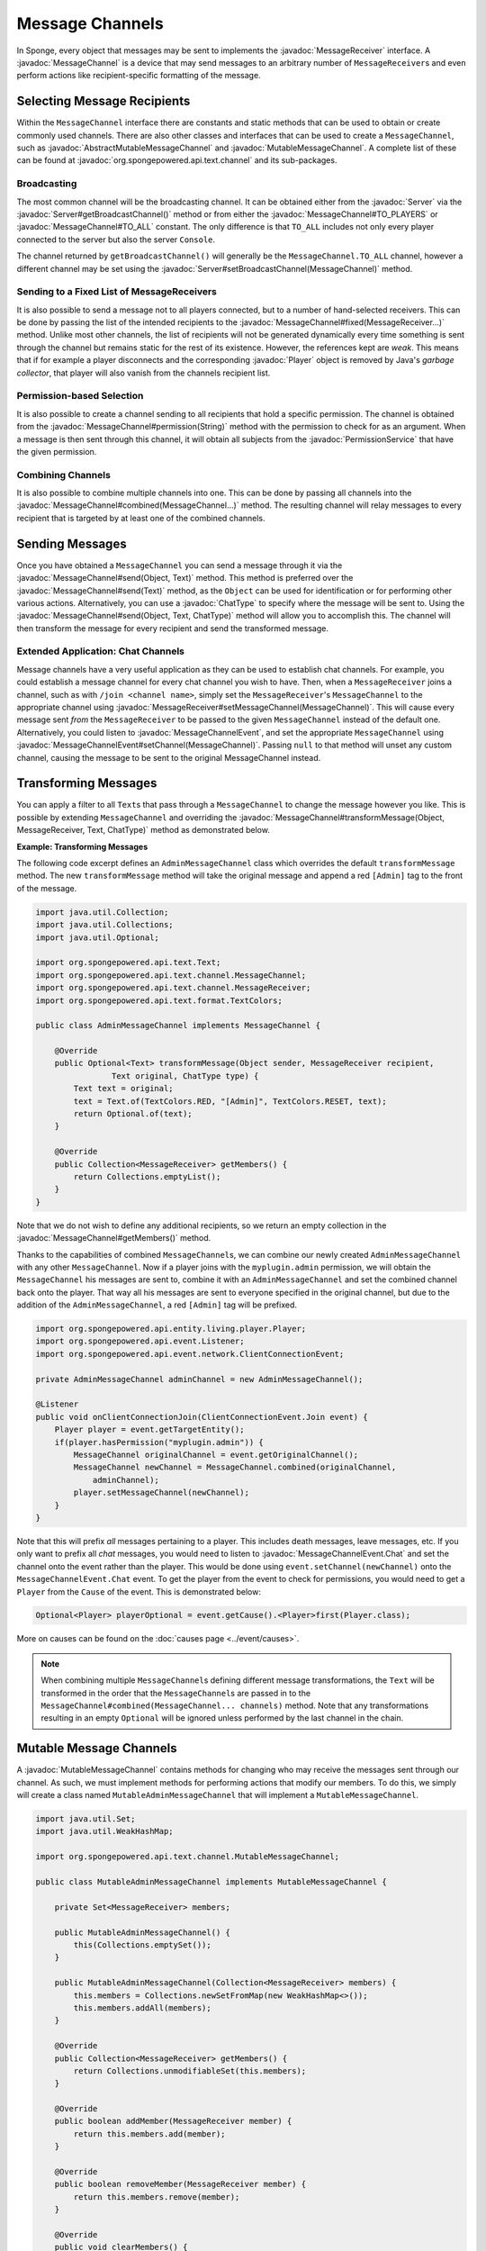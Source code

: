 ================
Message Channels
================

.. javadoc-import::
    org.spongepowered.api.Server
    org.spongepowered.api.entity.living.player.Player
    org.spongepowered.api.event.message.MessageChannelEvent
    org.spongepowered.api.event.message.MessageChannelEvent.Chat
    org.spongepowered.api.service.permission.PermissionService
    org.spongepowered.api.text.Text
    org.spongepowered.api.text.channel.AbstractMutableMessageChannel
    org.spongepowered.api.text.channel.MessageChannel
    org.spongepowered.api.text.channel.MessageReceiver
    org.spongepowered.api.text.channel.MutableMessageChannel
    org.spongepowered.api.text.chat.ChatType
    java.lang.Object
    java.lang.String

In Sponge, every object that messages may be sent to implements the :javadoc:`MessageReceiver` interface. A
:javadoc:`MessageChannel` is a device that may send messages to an arbitrary number of ``MessageReceiver``\ s and even
perform actions like recipient-specific formatting of the message.

Selecting Message Recipients
============================

Within the ``MessageChannel`` interface there are constants and static methods that can be used to obtain or create
commonly used channels. There are also other classes and interfaces that can be used to create a ``MessageChannel``,
such as :javadoc:`AbstractMutableMessageChannel` and :javadoc:`MutableMessageChannel`. A complete list of these can be
found at :javadoc:`org.spongepowered.api.text.channel` and its sub-packages.

Broadcasting
~~~~~~~~~~~~

The most common channel will be the broadcasting channel. It can be obtained either from the
:javadoc:`Server` via the :javadoc:`Server#getBroadcastChannel()` method or from either the
:javadoc:`MessageChannel#TO_PLAYERS` or :javadoc:`MessageChannel#TO_ALL` constant. The only difference is that
``TO_ALL`` includes not only every player connected to the server but also the server ``Console``.

The channel returned by ``getBroadcastChannel()`` will generally be the ``MessageChannel.TO_ALL`` channel, however a
different channel may be set using the :javadoc:`Server#setBroadcastChannel(MessageChannel)` method.


Sending to a Fixed List of MessageReceivers
~~~~~~~~~~~~~~~~~~~~~~~~~~~~~~~~~~~~~~~~~~~

It is also possible to send a message not to all players connected, but to a number of hand-selected receivers. This
can be done by passing the list of the intended recipients to the :javadoc:`MessageChannel#fixed(MessageReceiver...)`
method. Unlike most other channels, the list of recipients will not be generated dynamically every time something is
sent through the channel but remains static for the rest of its existence. However, the references kept are *weak*.
This means that if for example a player disconnects and the corresponding :javadoc:`Player` object is removed by Java's
*garbage collector*, that player will also vanish from the channels recipient list.

Permission-based Selection
~~~~~~~~~~~~~~~~~~~~~~~~~~

It is also possible to create a channel sending to all recipients that hold a specific permission. The channel is
obtained from the :javadoc:`MessageChannel#permission(String)` method with the permission to check for as an argument.
When a message is then sent through this channel, it will obtain all subjects from the :javadoc:`PermissionService`
that have the given permission.

Combining Channels
~~~~~~~~~~~~~~~~~~

It is also possible to combine multiple channels into one. This can be done by passing all channels into the
:javadoc:`MessageChannel#combined(MessageChannel...)` method. The resulting channel will relay messages to every
recipient that is targeted by at least one of the combined channels.

Sending Messages
================

Once you have obtained a ``MessageChannel`` you can send a message through it via the
:javadoc:`MessageChannel#send(Object, Text)` method. This method is preferred over the
:javadoc:`MessageChannel#send(Text)` method, as the ``Object`` can be used for identification or for performing other
various actions. Alternatively, you can use a :javadoc:`ChatType` to specify where the message will be sent to. Using
the :javadoc:`MessageChannel#send(Object, Text, ChatType)` method will allow you to accomplish this. The channel will
then transform the message for every recipient and send the transformed message.

Extended Application: Chat Channels
~~~~~~~~~~~~~~~~~~~~~~~~~~~~~~~~~~~

Message channels have a very useful application as they can be used to establish chat channels. For example, you could
establish a message channel for every chat channel you wish to have. Then, when a ``MessageReceiver`` joins a channel,
such as with ``/join <channel name>``, simply set the ``MessageReceiver``'s ``MessageChannel`` to the appropriate
channel using :javadoc:`MessageReceiver#setMessageChannel(MessageChannel)`. This will cause every message sent *from*
the ``MessageReceiver`` to be passed to the given ``MessageChannel`` instead of the default one. Alternatively,
you could listen to :javadoc:`MessageChannelEvent`, and set the appropriate ``MessageChannel`` using
:javadoc:`MessageChannelEvent#setChannel(MessageChannel)`. Passing ``null`` to that method will unset any custom
channel, causing the message to be sent to the original MessageChannel instead.

Transforming Messages
=====================

You can apply a filter to all ``Text``\ s that pass through a ``MessageChannel`` to change the message however you
like. This is possible by extending ``MessageChannel`` and overriding the
:javadoc:`MessageChannel#transformMessage(Object, MessageReceiver, Text, ChatType)` method as demonstrated below.

**Example: Transforming Messages**

The following code excerpt defines an ``AdminMessageChannel`` class which overrides the default ``transformMessage``
method. The new ``transformMessage`` method will take the original message and append a red ``[Admin]`` tag to the
front of the message.

.. TODO: UPDATE FOR CHATTYPE

.. code-block:: java

    import java.util.Collection;
    import java.util.Collections;
    import java.util.Optional;

    import org.spongepowered.api.text.Text;
    import org.spongepowered.api.text.channel.MessageChannel;
    import org.spongepowered.api.text.channel.MessageReceiver;
    import org.spongepowered.api.text.format.TextColors;

    public class AdminMessageChannel implements MessageChannel {

        @Override
        public Optional<Text> transformMessage(Object sender, MessageReceiver recipient,
                    Text original, ChatType type) {
            Text text = original;
            text = Text.of(TextColors.RED, "[Admin]", TextColors.RESET, text);
            return Optional.of(text);
        }

        @Override
        public Collection<MessageReceiver> getMembers() {
            return Collections.emptyList();
        }
    }


Note that we do not wish to define any additional recipients, so we return an empty collection in the
:javadoc:`MessageChannel#getMembers()` method.

Thanks to the capabilities of combined ``MessageChannel``\ s, we can combine our newly created ``AdminMessageChannel``
with any other ``MessageChannel``. Now if a player joins with the ``myplugin.admin`` permission, we will obtain the
``MessageChannel`` his messages are sent to, combine it with an ``AdminMessageChannel`` and set the combined channel
back onto the player. That way all his messages are sent to everyone specified in the original channel, but due to the
addition of the ``AdminMessageChannel``, a red ``[Admin]`` tag will be prefixed.

.. code-block:: java

    import org.spongepowered.api.entity.living.player.Player;
    import org.spongepowered.api.event.Listener;
    import org.spongepowered.api.event.network.ClientConnectionEvent;

    private AdminMessageChannel adminChannel = new AdminMessageChannel();

    @Listener
    public void onClientConnectionJoin(ClientConnectionEvent.Join event) {
        Player player = event.getTargetEntity();
        if(player.hasPermission("myplugin.admin")) {
            MessageChannel originalChannel = event.getOriginalChannel();
            MessageChannel newChannel = MessageChannel.combined(originalChannel,
                adminChannel);
            player.setMessageChannel(newChannel);
        }
    }

Note that this will prefix `all` messages pertaining to a player. This includes death messages, leave messages, etc. If
you only want to prefix all `chat` messages, you would need to listen to :javadoc:`MessageChannelEvent.Chat` and set
the channel onto the event rather than the player. This would be done using ``event.setChannel(newChannel)`` onto the
``MessageChannelEvent.Chat`` event. To get the player from the event to check for permissions, you would need to get a
``Player`` from the ``Cause`` of the event. This is demonstrated below:

.. code-block:: java

    Optional<Player> playerOptional = event.getCause().<Player>first(Player.class);

More on causes can be found on the :doc:`causes page <../event/causes>`.

.. note::

    When combining multiple ``MessageChannel``\ s defining different message transformations, the ``Text`` will be
    transformed in the order that the ``MessageChannel``\ s are passed in to the
    ``MessageChannel#combined(MessageChannel... channels)`` method. Note that any transformations resulting in an
    empty ``Optional`` will be ignored unless performed by the last channel in the chain.

Mutable Message Channels
========================

A :javadoc:`MutableMessageChannel` contains methods for changing who may receive the messages sent through our channel.
As such, we must implement methods for performing actions that modify our members. To do this, we simply will create a
class named ``MutableAdminMessageChannel`` that will implement a ``MutableMessageChannel``.

.. code-block:: java

    import java.util.Set;
    import java.util.WeakHashMap;

    import org.spongepowered.api.text.channel.MutableMessageChannel;

    public class MutableAdminMessageChannel implements MutableMessageChannel {

        private Set<MessageReceiver> members;

        public MutableAdminMessageChannel() {
            this(Collections.emptySet());
        }

        public MutableAdminMessageChannel(Collection<MessageReceiver> members) {
            this.members = Collections.newSetFromMap(new WeakHashMap<>());
            this.members.addAll(members);
        }

        @Override
        public Collection<MessageReceiver> getMembers() {
            return Collections.unmodifiableSet(this.members);
        }

        @Override
        public boolean addMember(MessageReceiver member) {
            return this.members.add(member);
        }

        @Override
        public boolean removeMember(MessageReceiver member) {
            return this.members.remove(member);
        }

        @Override
        public void clearMembers() {
            this.members.clear();
        }

        @Override
        public Optional<Text> transformMessage(Object sender, MessageReceiver recipient,
                    Text original, ChatType type) {
            Text text = original;
            if(this.members.contains(recipient)) {
                text = Text.of(TextColors.RED, "[Admin]", TextColors.RESET, text);
            }
            return Optional.of(text);
        }
    }

The main difference between our ``AdminMessageChannel`` and our new ``MutableAdminMessageChannel`` is that we check if
the recipient is in the member list before transforming the message. If it is, then we may alter the message that is
sent, appending the red ``[Admin]`` prefix. In our ``getMembers()`` method we return an immutable set, so that the set
can only be modified by the appropriate methods in our ``MutableAdminMessageChannel``.

Note that an abstract implementation for ``MutableMessageChannel``\ s exists in the SpongeAPI as
``AbstractMutableMessageChannel``. Also note that our members do not persist. If a player were to leave the server,
they would be removed from the set.

Modifying the Members
~~~~~~~~~~~~~~~~~~~~~

To make full use of our ``MutableAdminMessageChannel``, we need to be able to add and remove members from the channel.
To do this, we can simply call our :javadoc:`MutableMessageChannel#addMember(MessageReceiver)`
and :javadoc:`MutableMessageChannel#removeMember(MessageReceiver)` methods we implemented previously whenever we need
to add or remove a member from the member set.
